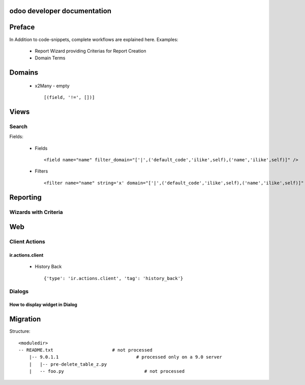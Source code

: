 .. openerp suite

odoo developer documentation
==================================

Preface
==================

In Addition to code-snippets, complete workflows are explained here. Examples:

    * Report Wizard providing Criterias for Report Creation
    * Domain Terms




Domains
===================

    * x2Many - empty
      ::
        [(field, '!=', [])]



Views
===================

Search
-----------

Fields:

    * Fields
      ::
        <field name="name" filter_domain="['|',('default_code','ilike',self),('name','ilike',self)]" />

    * Filters
      ::
        <filter name="name" string='x' domain="['|',('default_code','ilike',self),('name','ilike',self)]" />



Reporting
=================


Wizards with Criteria
-----------------------






Web
===========================



Client Actions
------------------------------


ir.actions.client
~~~~~~~~~~~~~~~~~~~~

    * History Back
      ::
        {'type': 'ir.actions.client', 'tag': 'history_back'}



Dialogs
-------------------------


How to display widget in Dialog
~~~~~~~~~~~~~~~~~~~~~~~~~~~~~~~














Migration
========================


Structure::

        <moduledir>
        -- README.txt                      # not processed
            |-- 9.0.1.1                             # processed only on a 9.0 server
            |   |-- pre-delete_table_z.py
            |   -- foo.py                              # not processed
